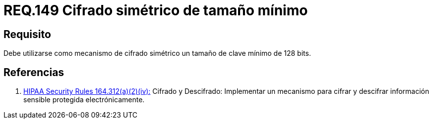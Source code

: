 :slug: rules/149/
:category: rules
:description: En el presente documento se detallan los requerimientos de seguridad relacionados a la importancia de establecer el tamaño mínimo de cifrado simétrico empleado por una organización. Por lo tanto, se recomienda utilizar un tamaño de clave mínimo de 128 bits.
:keywords: Requerimiento, Tamaño, Llaves, Simétrico, Cifrado, Bits.
:rules: yes

= REQ.149 Cifrado simétrico de tamaño mínimo

== Requisito

Debe utilizarse como mecanismo de cifrado simétrico
un tamaño de clave mínimo de +128 bits+.

== Referencias

. [[r1]] link:https://www.law.cornell.edu/cfr/text/45/164.312[+HIPAA Security Rules+ 164.312(a)(2)(iv):]
Cifrado y Descifrado: Implementar un mecanismo para cifrar y descifrar
información sensible protegida electrónicamente.
